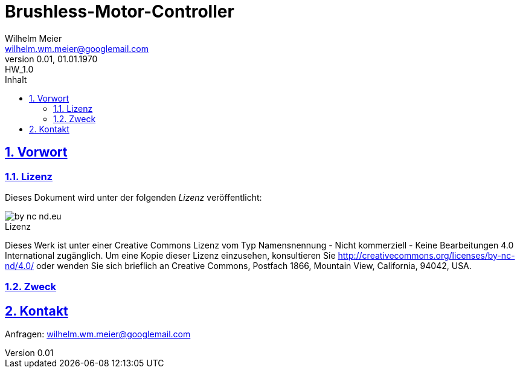 // -*- mode: adoc ; fill-column: 120 -*-
= Brushless-Motor-Controller
Wilhelm Meier <wilhelm.wm.meier@googlemail.com>
:revnumber: 0.01
:revremark: HW_1.0
:revdate: 01.01.1970
:lang: de
:toc:
:toc-title: Inhalt
:toclevels: 4
:numbered:
:pagenums:
:src_numbered: 
:icons: font
:icontype: svg
:figure-caption: Abbildung
:description: Brushless-Motor-Controller
:title: Brushless-Motor-Controller : ein Odyssee
:title-page:
:sectanchors:
:sectlinks:
:experimental:
:copyright: Wilhelm Meier
:source-highlighter: pygments
:pygments-css: class
:showtitle:
:docinfo1:
:stem:
// for attributes in link:[] macro like link:xxx[window="_blank"]
:linkattrs:
 
<<<

== Vorwort

=== Lizenz

Dieses Dokument wird unter der folgenden _Lizenz_ veröffentlicht:

image::by-nc-nd.eu.svg[align="center"]

.Lizenz
****
Dieses Werk ist unter einer Creative Commons Lizenz vom Typ Namensnennung - Nicht kommerziell - Keine Bearbeitungen 4.0 International zugänglich. Um eine Kopie dieser Lizenz einzusehen, konsultieren Sie http://creativecommons.org/licenses/by-nc-nd/4.0/ oder wenden Sie sich brieflich an Creative Commons, Postfach 1866, Mountain View, California, 94042, USA.
****

=== Zweck

== Kontakt

Anfragen: wilhelm.wm.meier@googlemail.com

